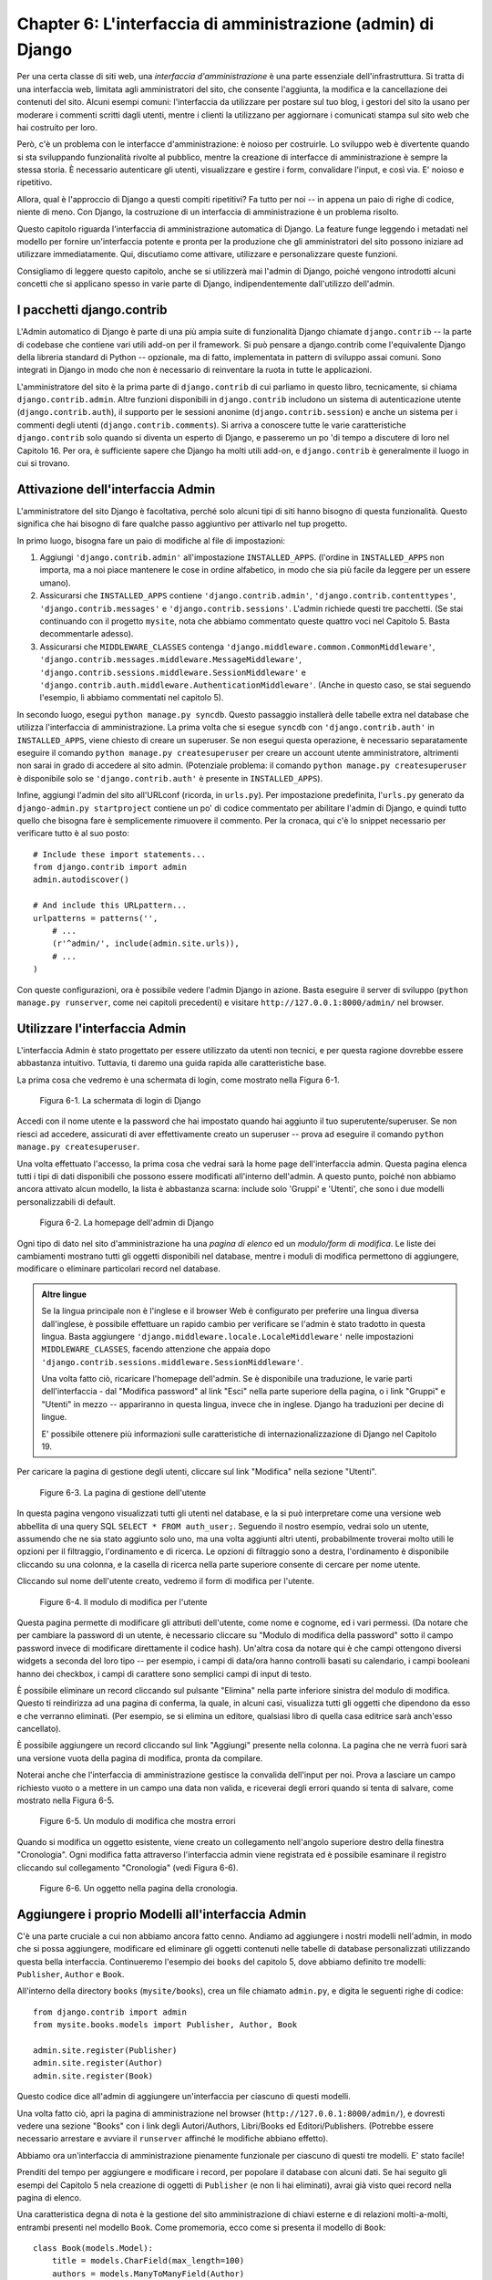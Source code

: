 =============================================================
Chapter 6: L'interfaccia di amministrazione (admin) di Django
=============================================================

Per una certa classe di siti web, una *interfaccia d'amministrazione* è una parte
essenziale dell'infrastruttura. Si tratta di una interfaccia web, limitata agli
amministratori del sito, che consente l'aggiunta, la modifica e la cancellazione
dei contenuti del sito. Alcuni esempi comuni: l'interfaccia da utilizzare per
postare sul tuo blog, i gestori del sito la usano per moderare i commenti
scritti dagli utenti, mentre i clienti la utilizzano per aggiornare i comunicati
stampa sul sito web che hai costruito per loro.

Però, c'è un problema con le interfacce d'amministrazione: è noioso per
costruirle. Lo sviluppo web è divertente quando si sta sviluppando funzionalità
rivolte al pubblico, mentre la creazione di interfacce di amministrazione è
sempre la stessa storia. È necessario autenticare gli utenti, visualizzare e
gestire i form, convalidare l'input, e così via. E' noioso e ripetitivo.

Allora, qual è l'approccio di Django a questi compiti ripetitivi? Fa tutto per
noi -- in appena un paio di righe di codice, niente di meno. Con Django, la
costruzione di un interfaccia di amministrazione è un problema risolto.

Questo capitolo riguarda l'interfaccia di amministrazione automatica di Django.
La feature funge leggendo i metadati nel modello per fornire un'interfaccia
potente e pronta per la produzione che gli amministratori del sito possono
iniziare ad utilizzare immediatamente. Qui, discutiamo come attivare, utilizzare
e personalizzare queste funzioni.

Consigliamo di leggere questo capitolo, anche se si utilizzerà mai
l'admin di Django, poiché vengono introdotti alcuni concetti che si applicano
spesso in varie parte di Django, indipendentemente dall'utilizzo dell'admin.

I pacchetti django.contrib
==========================

L'Admin automatico di Django è parte di una più ampia suite di funzionalità
Django chiamate ``django.contrib`` -- la parte di codebase che contiene vari
utili add-on per il framework. Si può pensare a django.contrib come l'equivalente
Django della libreria standard di Python -- opzionale, ma di fatto, implementata
in pattern di sviluppo assai comuni. Sono integrati in Django in modo che non
è necessario di reinventare la ruota in tutte le applicazioni.

L'amministratore del sito è la prima parte di ``django.contrib`` di cui parliamo
in questo libro, tecnicamente, si chiama ``django.contrib.admin``. Altre
funzioni disponibili in ``django.contrib`` includono un sistema di
autenticazione utente (``django.contrib.auth``), il supporto per le sessioni
anonime (``django.contrib.session``) e anche un sistema per i commenti degli
utenti (``django.contrib.comments``). Si arriva a conoscere tutte le varie
caratteristiche ``django.contrib`` solo quando si diventa un esperto di Django,
e passeremo un po 'di tempo a discutere di loro nel Capitolo 16. Per ora, è
sufficiente sapere che Django ha molti utili add-on, e ``django.contrib`` è
generalmente il luogo in cui si trovano.

Attivazione dell'interfaccia Admin
==================================

L'amministratore del sito Django è facoltativa, perché solo alcuni tipi di siti
hanno bisogno di questa funzionalità. Questo significa che hai bisogno di fare
qualche passo aggiuntivo per attivarlo nel tup progetto.

In primo luogo, bisogna fare un paio di modifiche al file di impostazioni::

1. Aggiungi ``'django.contrib.admin'`` all'impostazione ``INSTALLED_APPS``.
   (l'ordine in ``INSTALLED_APPS`` non importa, ma a noi piace mantenere le cose
   in ordine alfabetico, in modo che sia più facile da leggere per un essere
   umano).

2. Assicurarsi che ``INSTALLED_APPS`` contiene ``'django.contrib.admin'``,
   ``'django.contrib.contenttypes'``, ``'django.contrib.messages'`` e
   ``'django.contrib.sessions'``. L'admin richiede questi tre pacchetti. (Se
   stai continuando con il progetto ``mysite``, nota che abbiamo commentato
   queste quattro voci nel Capitolo 5. Basta decommentarle adesso).

3. Assicurarsi che ``MIDDLEWARE_CLASSES`` contenga
   ``'django.middleware.common.CommonMiddleware'``,
   ``'django.contrib.messages.middleware.MessageMiddleware'``,
   ``'django.contrib.sessions.middleware.SessionMiddleware'`` e
   ``'django.contrib.auth.middleware.AuthenticationMiddleware'``. (Anche in
   questo caso, se stai seguendo l'esempio, li abbiamo commentati nel capitolo
   5).

In secondo luogo, esegui ``python manage.py syncdb``. Questo passaggio
installerà delle tabelle extra nel database che utilizza l'interfaccia di
amministrazione. La prima volta che si esegue ``syncdb`` con ``'django.contrib.auth'``
in ``INSTALLED_APPS``, viene chiesto di creare un superuser. Se non esegui
questa operazione, è necessario separatamente eseguire il comando
``python manage.py createsuperuser`` per creare un account utente amministratore,
altrimenti non sarai in grado di accedere al sito admin. (Potenziale problema:
il comando ``python manage.py createsuperuser`` è disponibile solo se
``'django.contrib.auth'`` è presente in ``INSTALLED_APPS``).

Infine, aggiungi l'admin del sito all'URLconf (ricorda, in ``urls.py``). Per
impostazione predefinita, l'``urls.py`` generato da ``django-admin.py startproject``
contiene un po' di codice commentato per abilitare l'admin di Django, e quindi
tutto quello che bisogna fare è semplicemente rimuovere il commento. Per la
cronaca, qui c'è lo snippet necessario per verificare tutto è al suo posto::

    # Include these import statements...
    from django.contrib import admin
    admin.autodiscover()

    # And include this URLpattern...
    urlpatterns = patterns('',
        # ...
        (r'^admin/', include(admin.site.urls)),
        # ...
    )

Con queste configurazioni, ora è possibile vedere l'admin Django in azione.
Basta eseguire il server di sviluppo (``python manage.py runserver``, come nei
capitoli precedenti) e visitare ``http://127.0.0.1:8000/admin/`` nel browser.

Utilizzare l'interfaccia Admin
==============================

L'interfaccia Admin è stato progettato per essere utilizzato da utenti non
tecnici, e per questa ragione dovrebbe essere abbastanza intuitivo. Tuttavia,
ti daremo una guida rapida alle caratteristiche base.

La prima cosa che vedremo è una schermata di login, come mostrato nella
Figura 6-1.

.. figure:: graphics/chapter06/login.png
   :alt: Screenshot della schermata di login di Django.

   Figura 6-1. La schermata di login di Django

Accedi con il nome utente e la password che hai impostato quando hai aggiunto
il tuo superutente/superuser. Se non riesci ad accedere, assicurati di aver
effettivamente creato un superuser -- prova ad eseguire il comando
``python manage.py createsuperuser``.

Una volta effettuato l'accesso, la prima cosa che vedrai sarà la home page
dell'interfaccia admin. Questa pagina elenca tutti i tipi di dati disponibili
che possono essere modificati all'interno dell'admin. A questo punto, poiché non
abbiamo ancora attivato alcun modello, la lista è abbastanza scarna: include
solo 'Gruppi' e 'Utenti', che sono i due modelli personalizzabili di default.

.. figure:: graphics/chapter06/admin_index.png
   :alt: Screenshot della homepage dell'admin di Django

   Figura 6-2. La homepage dell'admin di Django

Ogni tipo di dato nel sito d'amministrazione ha una *pagina di elenco* ed un
*modulo/form di modifica*. Le liste dei cambiamenti mostrano tutti gli oggetti
disponibili nel database, mentre i moduli di modifica permettono di aggiungere,
modificare o eliminare particolari record nel database.

.. admonition:: Altre lingue

    Se la lingua principale non è l'inglese e il browser Web è configurato per
    preferire una lingua diversa dall'inglese, è possibile effettuare un rapido
    cambio per verificare se l'admin è stato tradotto in questa lingua. Basta
    aggiungere ``'django.middleware.locale.LocaleMiddleware'`` nelle impostazioni
    ``MIDDLEWARE_CLASSES``, facendo attenzione che appaia dopo
    ``'django.contrib.sessions.middleware.SessionMiddleware'``.

    Una volta fatto ciò, ricaricare l'homepage dell'admin. Se è disponibile una
    traduzione, le varie parti dell'interfaccia - dal "Modifica password" al
    link "Esci" nella parte superiore della pagina, o i link "Gruppi" e "Utenti"
    in mezzo -- appariranno in questa lingua, invece che in inglese. Django ha
    traduzioni per decine di lingue.

    E' possibile ottenere più informazioni sulle caratteristiche di
    internazionalizzazione di Django nel Capitolo 19.

Per caricare la pagina di gestione degli utenti, cliccare sul link "Modifica"
nella sezione "Utenti".

.. figure:: graphics/chapter06/user_changelist.png
   :alt: Screenshot della pagina di gestione dell'utente.

   Figure 6-3. La pagina di gestione dell'utente

In questa pagina vengono visualizzati tutti gli utenti nel database, e la si può
interpretare come una versione web abbellita di una query SQL ``SELECT * FROM auth_user;``.
Seguendo il nostro esempio, vedrai solo un utente, assumendo che ne sia stato
aggiunto solo uno, ma una volta aggiunti altri utenti, probabilmente troverai
molto utili le opzioni per il filtraggio, l'ordinamento e di ricerca. Le opzioni
di filtraggio sono a destra, l'ordinamento è disponibile cliccando su una
colonna, e la casella di ricerca nella parte superiore consente di cercare per
nome utente.

Cliccando sul nome dell'utente creato, vedremo il form di modifica per l'utente.

.. figure:: graphics/chapter06/user_editform.png
   :alt: Screenshot del modulo di modifica per l'utente.

   Figure 6-4. Il modulo di modifica per l'utente

Questa pagina permette di modificare gli attributi dell'utente, come nome e
cognome, ed i vari permessi. (Da notare che per cambiare la password di un
utente, è necessario cliccare su "Modulo di modifica della password" sotto il
campo password invece di modificare direttamente il codice hash). Un'altra cosa
da notare qui è che campi ottengono diversi widgets a seconda del loro tipo --
per esempio, i campi di data/ora hanno controlli basati su calendario, i campi
booleani hanno dei checkbox, i campi di carattere sono semplici campi di input
di testo.

È possibile eliminare un record cliccando sul pulsante "Elimina" nella parte
inferiore sinistra del modulo di modifica. Questo ti reindirizza ad una pagina
di conferma, la quale, in alcuni casi, visualizza tutti gli oggetti che
dipendono da esso e che verranno eliminati. (Per esempio, se si elimina un
editore, qualsiasi libro di quella casa editrice sarà anch'esso cancellato).

È possibile aggiungere un record cliccando sul link "Aggiungi" presente nella
colonna. La pagina che ne verrà fuori sarà una versione vuota della pagina di
modifica, pronta da compilare.

Noterai anche che l'interfaccia di amministrazione gestisce la convalida
dell'input per noi. Prova a lasciare un campo richiesto vuoto o a mettere in un
campo una data non valida, e riceverai degli errori quando si tenta di salvare,
come mostrato nella Figura 6-5.

.. figure:: graphics/chapter06/user_editform_errors.png
   :alt: Screenshot di un modulo di modifica che mostra errori.

   Figure 6-5. Un modulo di modifica che mostra errori

Quando si modifica un oggetto esistente, viene creato un collegamento
nell'angolo superiore destro della finestra "Cronologia". Ogni modifica fatta
attraverso l'interfaccia admin viene registrata ed è possibile esaminare il
registro cliccando sul collegamento "Cronologia" (vedi Figura 6-6).

.. figure:: graphics/chapter06/user_history.png
   :alt: Screenshot di un oggetto nella pagina della cronologia.

   Figure 6-6. Un oggetto nella pagina della cronologia.

Aggiungere i proprio Modelli all'interfaccia Admin
==================================================

C'è una parte cruciale a cui non abbiamo ancora fatto cenno. Andiamo ad
aggiungere i nostri modelli nell'admin, in modo che si possa aggiungere,
modificare ed eliminare gli oggetti contenuti nelle tabelle di database
personalizzati utilizzando questa bella interfaccia. Continueremo l'esempio
dei ``books`` del capitolo 5, dove abbiamo definito tre modelli: ``Publisher``,
``Author`` e ``Book``.

All'interno della directory ``books`` (``mysite/books``), crea un file chiamato
``admin.py``, e digita le seguenti righe di codice::

    from django.contrib import admin
    from mysite.books.models import Publisher, Author, Book

    admin.site.register(Publisher)
    admin.site.register(Author)
    admin.site.register(Book)

Questo codice dice all'admin di aggiungere un'interfaccia per ciascuno di questi
modelli.

Una volta fatto ciò, apri la pagina di amministrazione nel browser
(``http://127.0.0.1:8000/admin/``), e dovresti vedere una sezione "Books" con i
link degli Autori/Authors, Libri/Books ed Editori/Publishers. (Potrebbe essere
necessario arrestare e avviare il ``runserver`` affinché le modifiche abbiano
effetto).

Abbiamo ora un'interfaccia di amministrazione pienamente funzionale per ciascuno
di questi tre modelli. E' stato facile!

Prenditi del tempo per aggiungere e modificare i record, per popolare il
database con alcuni dati. Se hai seguito gli esempi del Capitolo 5 nela
creazione di oggetti di ``Publisher`` (e non li hai eliminati), avrai già visto
quei record nella pagina di elenco.

Una caratteristica degna di nota è la gestione del sito amministrazione di
chiavi esterne e di relazioni molti-a-molti, entrambi presenti nel modello ``Book``.
Come promemoria, ecco come si presenta il modello di ``Book``::

    class Book(models.Model):
        title = models.CharField(max_length=100)
        authors = models.ManyToManyField(Author)
        publisher = models.ForeignKey(Publisher)
        publication_date = models.DateField()

        def __unicode__(self):
            return self.title

Sulla pagina admin di "Aggiungi Libro" (``http://127.0.0.1:8000/admin/books/book/add/``),
l'editore/publisher (una ``ForeignKey``, chiave esterna) è rappresentato da una
casella di selezione, mentre il campo degli autori/authors (un relazione molti-a-molti,
``ManyToManyField``) è rappresentato da un checkbox con selezione multipla.
Entrambi i campi stanno accanto ad un'icona con all'interno un segno più verde
che permette di aggiungere nuovi record correlati al tipo. Per esempio, se
clicchi sul segno più verde accanto al campo "editore/publisher", viene aperta
una finestra di pop-up che da la possibilità di aggiungere un editore/publisher.
Dopo aver creato con successo l'editore all'interno del pop-up, il form di
"Aggiungi Libro" verrà aggiornato con la nuova casa editrice/publisher appena
creato.

Come funziona l'Interfaccia di amministrazione
==============================================

Dietro le quinte, come funziona l'interfaccia di amministrazione? E 'piuttosto
semplice.

Quando Django carica l'URLconf da ``urls.py`` all'avvio del server, esegue
l'istruzione ``admin.autodiscover()`` che abbiamo aggiunto come parte
dell'attivazione dell'admin. Questa funzione itera l'impostazione ``INSTALLED_APPS``
e cerca un file chiamato ``admin.py`` per ed in ogni app installata. Se viene
trovato ``admin.py`` in una determinata app, esegue il codice presente in quel
file.

Nell'``admin.py`` della nostra app ``books``, ogni chiamata ad
``admin.site.register()`` registra semplicemente il modello dato nell'admin.
All'amministratore del sito viene mostrato solo un'interfaccia per la
modifica dei modelli che sono stati registrati in modo esplicito.

L'app ``django.contrib.auth`` include il proprio ``admin.py``, motivo per cui
sono mostrati automaticamente 'Utenti' e 'Gruppi' nell'admin. Inoltre vengono
aggiunte altre app presenti in ``django.contrib``, come ``django.contrib.redirects``,
così come molte app di terze parti che puoi scaricare su internet.

Aldilà di questo fatto, l'admin di Django è solo una app Django, con i suoi
modelli, template, view e URLpatterns. La puoi aggiungere alla tua applicazione
includendola nel tuo URLconf, proprio come si includono le proprie view.
È possibile controllare i suoi modelli, view e URLpatterns rovistando in
``django/contrib/admin`` -- ma fare modifiche direttamente lì, visto la marea
di possibilità che offre il pannello di amministrazione. (Se vuoi vedere l'app
admin di Django, tieni a mente che fa alcune cose piuttosto complicate nel
leggere i metadati relativi a modelli, quindi è bene prendeti un bel po' di
tempo per leggere e comprendere il codice).

Rendere campi opzionali
=======================

Dopo aver giocato con l'admin per un po', probabilmente noterai una limitazione
-- il form di modifica richiede che ogni campo sia compilato, mentre nei casi
reali molti di essi sono opzionali. Assumiamo, per esempio, di volere rendere
opzionale il campo ``email`` del nostro modello ``Author`` -- ovvero, consentire
la possibilità di avere una stringa vuota.

Per specificare che il campo ``email`` è facoltativo, modifica il modello
``Author`` (che, come ricorderai dal capitolo 5, sta in ``mysite/books/models.py``).
Basta aggiungere ``blank=True`` al campo ``email``, in questo modo:

.. parsed-literal::

    class Author(models.Model):
        first_name = models.CharField(max_length=30)
        last_name = models.CharField(max_length=40)
        email = models.EmailField(**blank=True**)

Questo dice a Django che è consentito un valore vuoto per gli indirizzi e-mail
degli autori. Per impostazione predefinita, tutti i campi hanno ``blank=False``,
il che significa che i valori vuoti non sono ammessi.

C'è qualcosa di interessante che accade qui. Fino ad ora, con l'eccezione del
metodo ``__unicode__()``, i nostri modelli ci sono serviti come definizione
delle nostre tabelle -- espressioni 'Pythoneggianci' di istruzioni ``CREATE TABLE``,
essenzialmente. Aggiungendo ``blank=True``, abbiamo iniziato ad espandere il
nostro modello al di là di una semplice definizione, spingendola a farla
diventare a qualcosa di simile alla tabella stessa. Ora, la nostra classe modello
sta cominciando a diventare una collezione più ricca sulla conoscenza di ciò che
gli oggetti ``Author`` sono e cosa possono fare. Non solo il campo email è
rappresentato da una colonna ``VARCHAR`` nel database, ma è anche un campo
facoltativo in contesti quali l'interfaccia d'amministratore Django.

Una volta aggiunto che ``blank=True``, ricaricare il modulo "Aggiungi autore"
di modifica (``http://127.0.0.1:8000/admin/books/author/add/``), e noterai che
l'etichetta del campo -- "Email" -- non è più in grassetto. Questo significa che
non è un campo obbligatorio. È ora possibile aggiungere gli autori, senza
bisogno di specificare indirizzi e-mail, non ottendendo così l'errore rosso
"Questo campo è richiesto" ("This field is required" ), se il campo è vuoto.

Rendere Campi Numerici e Campi relativi a Date Facoltativi
----------------------------------------------------------

Un problema comune legata a ``blank=True``, ha a che fare con la data ed i
campi numerici, ma questo richiede una spiegazione di fondo.

SQL ha il suo modo di specificare valori vuoti -- esiste un valore speciale
chiamato ``NULL``. ``NULL`` potrebbe significare "sconosciuto", o "non valido"
o qualche altro significato specifico dell'applicazione.

In SQL, un valore ``NULL`` è diverso da una stringa vuota, proprio come lo
l'oggetto speciale ``None`` in Python è diverso da una stringa vuota (``""``).
Questo significa che per un particolare campo di caratteri (ad esempio, una
colonna ``VARCHAR``) è possibile contenere sia i valori ``NULL`` che valori
di stringa vuota.

Ciò può causare ambiguità indesiderate e confusione: "Perché questo entry ha un
valore ``NULL``, mentre quest'altro ha una stringa vuota? C'è una differenza, o
i dati appena inseriti sono incoerenti?". E ancora "Come faccio ad ottenere
tutti i record che hanno un valore vuoto - devo cercare entrambi i record ``NULL``
e le stringhe vuote, oppure posso selezionare solo quelli con stringhe vuote?".

Per evitare tale ambiguità, Django è genera automaticamente istruzioni ``CREATE TABLE``
(di cui abbiamo parlato nel Capitolo 5) aggiungendo un esplicito ``NOT NULL``
ad ogni definizione di colonna. Ad esempio, ecco la dichiarazione generata per
il nostro modello ``Author``, dal capitolo 5::

    CREATE TABLE "books_author" (
        "id" serial NOT NULL PRIMARY KEY,
        "first_name" varchar(30) NOT NULL,
        "last_name" varchar(40) NOT NULL,
        "email" varchar(75) NOT NULL
    )
    ;

Nella maggior parte dei casi, questo comportamento predefinito è ottimale per la
tua applicazione e ti farà risparmiare mal di testa a causati da dati incoerenti.
E funziona bene con il resto del Django, come ad esempio l'admin di Django, che
inserisce una stringa vuota (non un valore ``NULL``) quando un campo di
caratteri si lascia vuoto.

Ma c'è un'eccezione con tipi di colonna di database che non accettano stringhe
vuote come valori validi - come date, orari e numeri. Se si prova ad inserire
una stringa vuota in una data o ad una colonna di interi, è probabile ottenere
un errore del database, a seconda del database che si sta utilizzando.
(PostgreSQL, che è rigoroso, qui genera un'eccezione. MySQL potrebbe accettarlo
o meno, a seconda della versione che si sta utilizzando, l'ora del giorno e
della fase della luna). In questo caso, ``NULL`` è l'unico modo per specificare
un valore vuoto. Nei modelli Django, è possibile specificare che ``NULL`` sia
consentito con l'aggiunta di ``null=True`` a un campo.

Ecco, questo è un modo lungo di dire: se vuoi permettere di inserire valori
vuoti ad un campo data (ovvero, ``DateField``, ``TimeField``, ``DateTimeField``)
o ad un campo numerico (ovver, ``IntegerField``, ``DecimalField``, ``FloatField``),
hai bisogno di usare sia ``null=True`` *e* ``blank=True``.

Per fare un esempio banale, cambiamo il nostro modello per permettere che il
campo ``publication_date`` possa essere vuoto. Ecco il codice rivisitato:

.. parsed-literal::

    class Book(models.Model):
        title = models.CharField(max_length=100)
        authors = models.ManyToManyField(Author)
        publisher = models.ForeignKey(Publisher)
        publication_date = models.DateField(**blank=True, null=True**)

L'aggiunta di ``null=True`` è più complicata dell'aggiunta del ``blank=True``,
perché i ``null=True`` cambiano la semantica del database -- ovvero, cambia
l'istruzione ``CREATE TABLE`` per rimuovere il ``NOT NULL`` dal campo ``publication_date``.
Per completare questo cambiamento, abbiamo bisogno di aggiornare il database.

Per una serie di ragioni, Django non tenta di automatizzare le modifiche agli
schemi del database, quindi è tua responsabilità eseguire l'appropriata
istruzione ``ALTER TABLE`` ogni volta che si apporta una modifica a un tale
modello. Ricordiamo che è possibile utilizzare ``manage.py dbshell`` per avere
la shell del server del database. Ecco come rimuovere il ``NOT NULL`` in questo
caso particolare::

    ALTER TABLE books_book ALTER COLUMN publication_date DROP NOT NULL;

(Nota che questa sintassi SQL è specifica per PostgreSQL).

Parleremo delle modifiche allo schema in modo più approfondito nel capitolo 10.

Ritornando all'admin, ora il form di modifica "Aggiungi Libro" dovrebbe
permettere di inserire date di pubblicazione vuote.

Personalizzare le etichette dei Campi
=====================================

Sulla modifica il form del sito admin, l'etichetta di ciascun campo è generata
dal nome del campo del modello. L'algoritmo è semplice: Django sostituisce solo
underscore con spazi e capitalizza il primo carattere, quindi, ad esempio, il
campo ``publication_date`` del modello ``Book`` ha l'etichetta "Data di pubblicazione"
("Publication date").

Tuttavia, i nomi dei campi non sempre si prestano a buone etichette per campi
d'amministrazione, per cui, in alcuni casi, è bene personalizzare un'etichetta.
Puoi farlo specificando ``verbose_name`` nel modello appropriato.

Per esempio, ecco come possiamo cambiare l'etichetta del campo ``Author.email``,
trasformandolo in "e-mail", con un trattino:

.. parsed-literal::

    class Author(models.Model):
        first_name = models.CharField(max_length=30)
        last_name = models.CharField(max_length=40)
        email = models.EmailField(blank=True, **verbose_name='e-mail'**)

Assicurati di riavviare il server per vedere la nuova etichetta del campo nella
pagina di modifica del modello autore/author.

E' bene evitare di capitalizzare la prima lettera di un ``verbose_name`` a meno
che non debba essere sempre mostrato in maiuscolo (ad esempio, ``"USA state"``).
Django capitalizza questa stringa automaticamente quando è necessario, mentre ne
utilizzerà il valore esatto in altri posti che non richiedono la capitalizzazione.

Infine, nota che è possibile passare il ``verbose_name`` come un argomento
posizionale, con una sintassi leggermente più compatta. Questo esempio è
equivalente a quello precedente:

.. parsed-literal::

    class Author(models.Model):
        first_name = models.CharField(max_length=30)
        last_name = models.CharField(max_length=40)
        email = models.EmailField(**'e-mail',** blank=True)

Questo non funziona con i campi ``ManyToManyField`` o ``ForeignKey``, in quanto
richiedono che il primo argomento sia una classe modello. In questi casi,
specificare ``verbose_name`` esplicitamente è la strada da percorrere.

Classi ModelAdmin Personalizzate
================================

I cambiamenti che abbiamo fatto finora -- ``blank=True``, ``null=True`` e
``verbose_name`` -- sono in effetti cambiamenti fatti a livello di modello, non
al livello admin. Cioè, questi cambiamenti sono fondamentalmente parte del
modello e quindi vengono usate dall'admin, ma su di loro non c'è nulla di
admin-specifico.

Al di là di questi, l'admin offre una grande ricchezza di opzioni che ti
consentono di configurare l'admin per lavorare con un modello particolare. Tali
opzioni stanno in *classi ModelAdmin*, ovvero classi che contengono la
configurazione di uno specifico modello in una specifica istanza dell'interfaccia
di admin.

Personalizzare le liste dei cambiamenti
---------------------------------------

Tuffiamoci nella personalizzazione dell'admin specificando i campi visualizzati
nella pagina di elenco per il nostro modello di ``Author``. Per
impostazione predefinita, l'elenco di modifica visualizza per ogni oggetto il
risultato di ``__unicode__()`` . Nel capitolo 5, abbiamo definito il metodo
``__unicode__()`` negli oggetti ``Author`` per visualizzare il nome ed il
cognome insieme:

.. parsed-literal::

    class Author(models.Model):
        first_name = models.CharField(max_length=30)
        last_name = models.CharField(max_length=40)
        email = models.EmailField(blank=True, verbose_name='e-mail')

        **def __unicode__(self):**
            **return u'%s %s' % (self.first_name, self.last_name)**

Come risultato, la pagina di elenco per gli oggetti ``Author`` visualizza
ogni nome e cognome insieme, come si può vedere nella Figura 6-7.

.. figure:: graphics/chapter06/author_changelist1.png
   :alt: Screenshot della pagina di elenco per l'Autore.

   Figure 6-7. La pagina di elenco per l'Autore.

Possiamo migliorare questo comportamento predefinito aggiungendo un paio d'altri
campi per la cambiare l'elenco. Sarebbe utile, per esempio, vedere l'indirizzo
e-mail di ogni autore in questa lista, e sarebbe bello essere in grado di
ordinare tutto per nome e cognome.

Per fare ciò, si definisce una classe ``ModelAdmin`` per il modello ``Author``.
Questa classe è la chiave per la personalizzazione dell'admin, ed una delle cose
più elementari che permette di fare è specificare l'elenco dei campi da
mostrare sulla pagina di elenco. Modifica ``admin.py`` per apportare queste
modifiche:

.. parsed-literal::

    from django.contrib import admin
    from mysite.books.models import Publisher, Author, Book

    **class AuthorAdmin(admin.ModelAdmin):**
        **list_display = ('first_name', 'last_name', 'email')**

    admin.site.register(Publisher)
    **admin.site.register(Author, AuthorAdmin)**
    admin.site.register(Book)

Ecco cosa abbiamo fatto:

* Abbiamo creato la classe ``AuthorAdmin``. Questa classe, ha come sottoclassi
  ``django.contrib.admin.ModelAdmin``, che include la configurazione
  personalizzata di uno specifico modello admin. Abbiamo solo specificato una
  personalizzazione -- ``list_display``, che è impostata con una tupla di nomi
  dei campi da visualizzare nella pagina di elenco. Questi nomi devono essere
  presenti nel modello, ovviamente.

* Abbiamo modificato la chiamata ``admin.site.register()`` per aggiungere ``AuthorAdmin``
  dopo ``Author``. Puoi interpretarlo com: "Registra il modello ``Author`` con
  le opzioni ``AuthorAdmin``."

  L'``admin.site.register()`` prende una sottoclasse ``ModelAdmin`` come secondo
  argomento facoltativo. Se non si specifica un secondo argomento (come nel caso
  di ``Publisher`` and ``Book``), Django usa le opzioni di default per quel
  modello.

Con questo tweak, abbiamo cambiato la pagina dell'elenco autore, ed ora la
vedremo tre colonne -- il nome, il cognome e l'indirizzo e-mail. Inoltre,
ciascuna di queste colonne può essere ordinata cliccando sull'intestazione sulla
sua intestazione (Vedi Figura 6-8).

.. figure:: graphics/chapter06/author_changelist2.png
   :alt: Screenshot dell'elenco degli autori dopo list_display.

   Figure 6-8. Elenco degli autori dopo list_display

Adesso, aggiungiamo una semplice barra di ricerca. Aggiungi ``search_fields`` ad
``AuthorAdmin``, in questo modo:

.. parsed-literal::

    class AuthorAdmin(admin.ModelAdmin):
        list_display = ('first_name', 'last_name', 'email')
        **search_fields = ('first_name', 'last_name')**

Ricaricando la pagina nel browser, vedrai una barra di ricerca in alto.
(Vedi Figura 6-9). Abbiamo appena detto all'admin di aggiungere alla pagina di
elenco una barra di ricerca che cerca fra i campi ``first_name`` e ``last_name``.
Come l'utente si potrebbe aspettare, questa ricerca è case-insensitive e si
ricerca in entrambi i campi, quindi se cerchi la stringa ``"bar"`` viene
restituito sia un autore con il nome 'Barney' che un autore con il cognome
'Hobarson'.

.. figure:: graphics/chapter06/author_changelist3.png
   :alt: Screenshot della pagina di elenco degli autori dopo search_fields.

   Figure 6-9. La pagina di elenco degli autori dopo search_fields

Adesso, aggiungiamo alcune date per la pagina d'elenco dei libri del nostro
modello di ``Book``:

.. parsed-literal::

    from django.contrib import admin
    from mysite.books.models import Publisher, Author, Book

    class AuthorAdmin(admin.ModelAdmin):
        list_display = ('first_name', 'last_name', 'email')
        search_fields = ('first_name', 'last_name')

    **class BookAdmin(admin.ModelAdmin):**
        **list_display = ('title', 'publisher', 'publication_date')**
        **list_filter = ('publication_date',)**

    admin.site.register(Publisher)
    admin.site.register(Author, AuthorAdmin)
    **admin.site.register(Book, BookAdmin)**

Qui, poiché abbiamo a che fare con un diverso insieme di opzioni, abbiamo creato
una classe ``ModelAdmin`` separata -- ``BookAdmin``. In primo luogo, abbiamo
definito un ``list_display`` solo per far sembrare più bella la pagina d'elenco.
Poi, abbiamo utilizzato ``list_filter`` impostandola con una tupla di campi da
utilizzare per creare filtri nel lato destro della pagina. Per i campi data,
Django integra delle scorciatoie per filtrare l'elenco con le opzioni "Oggi",
"Ultimi 7 giorni", "Questo mese" e "Quest'anno" - scorciatoie che gli sviluppatori
di Django hanno pensato siano utili nei casi più comuni per filtrare per data.
La Figura 6-10 mostra a cosa assomiglia tutto questo.

.. figure:: graphics/chapter06/book_changelist1.png
   :alt: Screenshot della pagina d'elenco dei libri dopo list_filter.

   Figure 6-10. La pagina d'elenco dei libri dopo list_filter

``list_filter`` funziona anche su altri tipi di campi, non solo ``DateField``. (Prova con i campi
``ForeignKey`` e ``BooleanField``, per esempio). I filtri appaiono finché ci
sono almeno 2 valori tra cui scegliere.

Un altro modo per aggiungere altri filtri relativi alla data è quella di
utilizzare l'opzione ``date_hierarchy``, come questo:

.. parsed-literal::

    class BookAdmin(admin.ModelAdmin):
        list_display = ('title', 'publisher', 'publication_date')
        list_filter = ('publication_date',)
        **date_hierarchy = 'publication_date'**

In questo modo, la pagina dell'elenco aggiunge una barra di navigazione in cima
alla lista, come mostrato in Figura 6-11. Essa contiene un elenco degli anni
disponibili, avendo la possibilità di scegliere anche fra mesi e giorni singoli.

.. figure:: graphics/chapter06/book_changelist2.png
   :alt: Screenshot della pagina d'elenco dei libri dopo date_hierarchy.

   Figure 6-11. La pagina d'elenco dei libri dopo date_hierarchy

Nota che date_hierarchy prende una *stringa*, non una tupla, poiché solo il
campo data può essere usato per creare una gerarchia.

Infine, cambiamo l'ordinamento predefinito in modo che i libri nella pagina
dell'elenco siano sempre ordinati in maniera discendente dalla loro data di
pubblicazione. Per impostazione predefinita, l'ordinamento scelto di base viene
preso da ``ordering`` all'interno della ``class Meta`` (che abbiamo trattato nel
capitolo 5) -- ma, quando non specificato, allora l'ordinamento rimane non
definito.

.. parsed-literal::

    class BookAdmin(admin.ModelAdmin):
        list_display = ('title', 'publisher', 'publication_date')
        list_filter = ('publication_date',)
        date_hierarchy = 'publication_date'
        **ordering = ('-publication_date',)**

Questa opzione ``ordering`` funziona esattamente come l'``ordering`` della
``class Meta`` dei modelli, ma utilizza solo il primo nome di campo nella lista.
Basta passare una lista o una tupla dei nomi dei campi, e aggiungere un segno
meno a un campo per imporre un ordinamento discendente.

Ricarica la pagina d'elenco libro/book per vederlo in azione. Nota che adesso
l'intestazione "Data di pubblicazione" include una piccola freccia che indica in
che modo i record vengono ordinati. (Vedi Figura 6-12)

.. DWP Different screenshot needed.

.. figure:: graphics/chapter06/book_changelist3.png
   :alt: Screenshot della pagina d'elenco dei libri dopo l'ordinamento.

   Figure 6-12. La pagina d'elenco dei libri dopo l'ordinamento

Abbiamo coperto le principali opzioni dell'elenco cambiamento. Utilizzando queste
opzioni, è possibile creare una robusta interfaccia di amministrazione, in grado
di elaborare dati in maniera efficiente con poche righe di codice.

Customizing edit forms
----------------------

Just as the change list can be customized, edit forms can be customized in many
ways.

First, let's customize the way fields are ordered. By default, the order of
fields in an edit form corresponds to the order they're defined in the model.
We can change that using the ``fields`` option in our ``ModelAdmin`` subclass:

.. parsed-literal::

    class BookAdmin(admin.ModelAdmin):
        list_display = ('title', 'publisher', 'publication_date')
        list_filter = ('publication_date',)
        date_hierarchy = 'publication_date'
        ordering = ('-publication_date',)
        **fields = ('title', 'authors', 'publisher', 'publication_date')**

.. SL Tested ok

After this change, the edit form for books will use the given ordering for
fields. It's slightly more natural to have the authors after the book title.
Of course, the field order should depend on your data-entry workflow. Every
form is different.

Another useful thing the ``fields`` option lets you do is to *exclude* certain
fields from being edited entirely. Just leave out the field(s) you want to
exclude. You might use this if your admin users are only trusted to edit a
certain segment of your data, or if part of your fields are changed by some
outside, automated process. For example, in our book database, we could
hide the ``publication_date`` field from being editable:

.. parsed-literal::

    class BookAdmin(admin.ModelAdmin):
        list_display = ('title', 'publisher', 'publication_date')
        list_filter = ('publication_date',)
        date_hierarchy = 'publication_date'
        ordering = ('-publication_date',)
        **fields = ('title', 'authors', 'publisher')**

.. SL Tested ok

As a result, the edit form for books doesn't offer a way to specify the
publication date. This could be useful, say, if you're an editor who prefers
that his authors not push back publication dates. (This is purely a
hypothetical example, of course.)

When a user uses this incomplete form to add a new book, Django will simply set
the ``publication_date`` to ``None`` -- so make sure that field has
``null=True``.

Another commonly used edit-form customization has to do with many-to-many
fields. As we've seen on the edit form for books, the admin site represents each
``ManyToManyField`` as a multiple-select boxes, which is the most logical
HTML input widget to use -- but multiple-select boxes can be difficult to use.
If you want to select multiple items, you have to hold down the control key,
or command on a Mac, to do so. The admin site helpfully inserts a bit of text
that explains this, but, still, it gets unwieldy when your field contains
hundreds of options.

The admin site's solution is ``filter_horizontal``. Let's add that to
``BookAdmin`` and see what it does.

.. parsed-literal::

    class BookAdmin(admin.ModelAdmin):
        list_display = ('title', 'publisher', 'publication_date')
        list_filter = ('publication_date',)
        date_hierarchy = 'publication_date'
        ordering = ('-publication_date',)
        **filter_horizontal = ('authors',)**

.. SL Tested ok

(If you're following along, note that we've also removed the ``fields`` option
to restore all the fields in the edit form.)

Reload the edit form for books, and you'll see that the "Authors" section now
uses a fancy JavaScript filter interface that lets you search through the
options dynamically and move specific authors from "Available authors" to
the "Chosen authors" box, and vice versa.

.. DWP screenshot!

.. figure:: graphics/chapter06/book_editform1.png
   :alt: Screenshot of the book edit form after adding filter_horizontal.

   Figure 6-13. The book edit form after adding filter_horizontal

We'd highly recommend using ``filter_horizontal`` for any ``ManyToManyField``
that has more than 10 items. It's far easier to use than a simple
multiple-select widget. Also, note you can use ``filter_horizontal``
for multiple fields -- just specify each name in the tuple.

``ModelAdmin`` classes also support a ``filter_vertical`` option. This works
exactly as ``filter_horizontal``, but the resulting JavaScript interface stacks
the two boxes vertically instead of horizontally. It's a matter of personal
taste.

``filter_horizontal`` and ``filter_vertical`` only work on ``ManyToManyField``
fields, not ``ForeignKey`` fields. By default, the admin site uses simple
``<select>`` boxes for ``ForeignKey`` fields, but, as for ``ManyToManyField``,
sometimes you don't want to incur the overhead of having to select all the
related objects to display in the drop-down. For example, if our book database
grows to include thousands of publishers, the "Add book" form could take a
while to load, because it would have to load every publisher for display in the
``<select>`` box.

The way to fix this is to use an option called ``raw_id_fields``. Set this to
a tuple of ``ForeignKey`` field names, and those fields will be displayed in
the admin with a simple text input box (``<input type="text">``) instead of a
``<select>``. See Figure 6-14.

.. parsed-literal::

    class BookAdmin(admin.ModelAdmin):
        list_display = ('title', 'publisher', 'publication_date')
        list_filter = ('publication_date',)
        date_hierarchy = 'publication_date'
        ordering = ('-publication_date',)
        filter_horizontal = ('authors',)
        **raw_id_fields = ('publisher',)**

.. SL Tested ok

.. DWP Screenshot!

.. figure:: graphics/chapter06/book_editform2.png
   :alt: Screenshot of edit form after raw_id_fields.

   Figure 6-14. The book edit form after adding raw_id_fields

What do you enter in this input box? The database ID of the publisher. Given
that humans don't normally memorize database IDs, there's also a
magnifying-glass icon that you can click to pull up a pop-up window, from which
you can select the publisher to add.

Users, Groups, and Permissions
==============================

Because you're logged in as a superuser, you have access to create, edit, and
delete any object. Naturally, different environments require different
permission systems -- not everybody can or should be a superuser. Django's
admin site uses a permissions system that you can use to give specific users
access only to the portions of the interface that they need.

These user accounts are meant to be generic enough to be used outside of the
admin interface, but we'll just treat them as admin user accounts for now. In
Chapter 14, we'll cover how to integrate user accounts with the rest of your
site (i.e., not just the admin site).

You can edit users and permissions through the admin interface just like any
other object. We saw this earlier in this chapter, when we played around with
the User and Group sections of the admin. User objects have the standard
username, password, e-mail and real name fields you might expect, along with a
set of fields that define what the user is allowed to do in the admin
interface. First, there's a set of three boolean flags:

* The "active" flag controls whether the user is active at all.
  If this flag is off and the user tries to log in, he won't be allowed in,
  even with a valid password.

* The "staff" flag controls whether the user is allowed to log in to the
  admin interface (i.e., whether that user is considered a "staff member" in
  your organization). Since this same user system can be used to control
  access to public (i.e., non-admin) sites (see Chapter 14), this flag
  differentiates between public users and administrators.

* The "superuser" flag gives the user full access to add, create and
  delete any item in the admin interface. If a user has this flag set, then
  all regular permissions (or lack thereof) are ignored for that user.

"Normal" admin users -- that is, active, non-superuser staff members -- are
granted admin access through assigned permissions. Each object editable through
the admin interface (e.g., books, authors, publishers) has three permissions: a
*create* permission, an *edit* permission and a *delete* permission. Assigning
permissions to a user grants the user access to do what is described by those
permissions.

When you create a user, that user has no permissions, and it's up to you to
give the user specific permissions. For example, you can give a user permission
to add and change publishers, but not permission to delete them. Note that
these permissions are defined per-model, not per-object -- so they let you say
"John can make changes to any book," but they don't let you say "John can make
changes to any book published by Apress." The latter functionality, per-object
permissions, is a bit more complicated and is outside the scope of this book
but is covered in the Django documentation.

.. note::

    Access to edit users and permissions is also controlled by this permission
    system. If you give someone permission to edit users, she will be able to
    edit her own permissions, which might not be what you want! Giving a user
    permission to edit users is essentially turning a user into a superuser.

You can also assign users to groups. A *group* is simply a set of permissions to
apply to all members of that group. Groups are useful for granting identical
permissions to a subset of users.

When and Why to Use the Admin Interface -- And When Not to
==========================================================

After having worked through this chapter, you should have a good idea of how to
use Django's admin site. But we want to make a point of covering *when* and
*why* you might want to use it -- and when *not* to use it.

Django's admin site especially shines when nontechnical users need to be able
to enter data; that's the purpose behind the feature, after all. At the
newspaper where Django was first developed, development of a typical online
feature -- say, a special report on water quality in the municipal supply --
would go something like this:

* The reporter responsible for the project meets with one of the developers
  and describes the available data.

* The developer designs Django models to fit this data and then opens up
  the admin site to the reporter.

* The reporter inspects the admin site to point out any missing or
  extraneous fields -- better now than later. The developer changes the
  models iteratively.

* When the models are agreed upon, the reporter begins entering data using
  the admin site. At the same time, the programmer can focus on developing
  the publicly accessible views/templates (the fun part!).

In other words, the raison d'être of Django's admin interface is facilitating
the simultaneous work of content producers and programmers.

However, beyond these obvious data entry tasks, the admin site is useful in a
few other cases:

* *Inspecting data models*: Once you've defined a few models, it can be
  quite useful to call them up in the admin interface and enter some dummy
  data. In some cases, this might reveal data-modeling mistakes or other
  problems with your models.

* *Managing acquired data*: For applications that rely on data coming from
  external sources (e.g., users or Web crawlers), the admin site gives you
  an easy way to inspect or edit this data. You can think of it as a less
  powerful, but more convenient, version of your database's command-line
  utility.

* *Quick and dirty data-management apps*: You can use the admin site to
  build yourself a very lightweight data management app -- say, to keep
  track of expenses. If you're just building something for your own needs,
  not for public consumption, the admin site can take you a long way. In
  this sense, you can think of it as a beefed up, relational version of a
  spreadsheet.

One final point we want to make clear is: the admin site is not an
end-all-be-all. Over the years, we've seen it hacked and chopped up to serve a
variety of functions it wasn't intended to serve. It's not intended to be a
*public* interface to data, nor is it intended to allow for sophisticated
sorting and searching of your data. As we said early in this chapter, it's for
trusted site administrators. Keeping this sweet spot in mind is the key to
effective admin-site usage.

What's Next?
============

So far we've created a few models and configured a top-notch interface for
editing data. In the next chapter `Chapter 7`_, we'll move on to the real "meat and potatoes"
of Web development: form creation and processing.

.. _Chapter 7: chapter07.html
